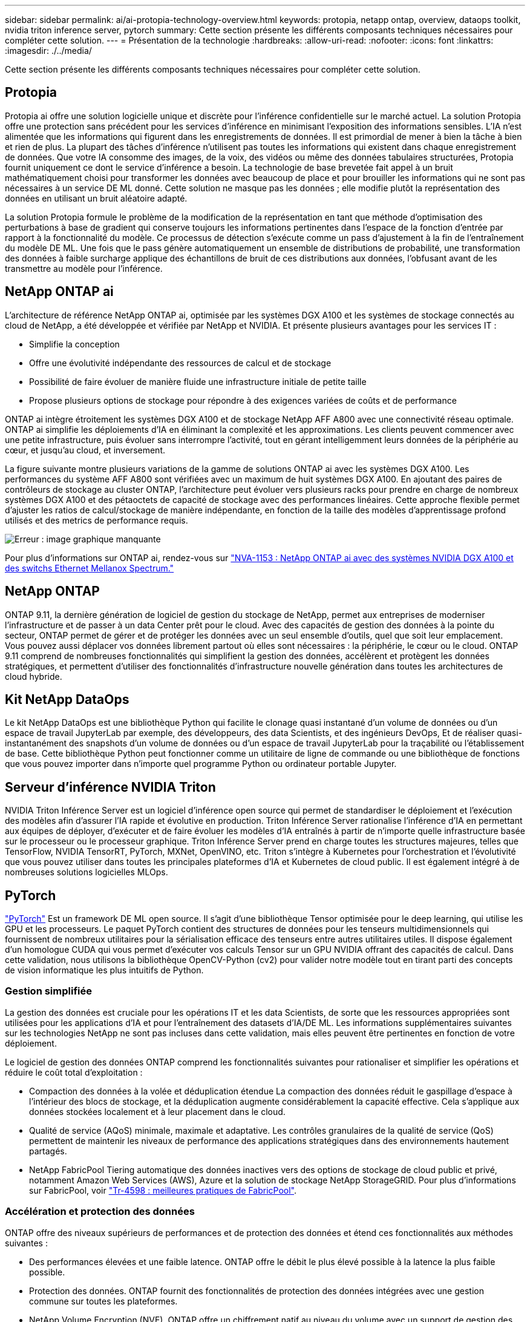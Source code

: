 ---
sidebar: sidebar 
permalink: ai/ai-protopia-technology-overview.html 
keywords: protopia, netapp ontap, overview, dataops toolkit, nvidia triton inference server, pytorch 
summary: Cette section présente les différents composants techniques nécessaires pour compléter cette solution. 
---
= Présentation de la technologie
:hardbreaks:
:allow-uri-read: 
:nofooter: 
:icons: font
:linkattrs: 
:imagesdir: ./../media/


[role="lead"]
Cette section présente les différents composants techniques nécessaires pour compléter cette solution.



== Protopia

Protopia ai offre une solution logicielle unique et discrète pour l'inférence confidentielle sur le marché actuel. La solution Protopia offre une protection sans précédent pour les services d'inférence en minimisant l'exposition des informations sensibles. L'IA n'est alimentée que les informations qui figurent dans les enregistrements de données. Il est primordial de mener à bien la tâche à bien et rien de plus. La plupart des tâches d'inférence n'utilisent pas toutes les informations qui existent dans chaque enregistrement de données. Que votre IA consomme des images, de la voix, des vidéos ou même des données tabulaires structurées, Protopia fournit uniquement ce dont le service d'inférence a besoin. La technologie de base brevetée fait appel à un bruit mathématiquement choisi pour transformer les données avec beaucoup de place et pour brouiller les informations qui ne sont pas nécessaires à un service DE ML donné. Cette solution ne masque pas les données ; elle modifie plutôt la représentation des données en utilisant un bruit aléatoire adapté.

La solution Protopia formule le problème de la modification de la représentation en tant que méthode d'optimisation des perturbations à base de gradient qui conserve toujours les informations pertinentes dans l'espace de la fonction d'entrée par rapport à la fonctionnalité du modèle. Ce processus de détection s'exécute comme un pass d'ajustement à la fin de l'entraînement du modèle DE ML. Une fois que le pass génère automatiquement un ensemble de distributions de probabilité, une transformation des données à faible surcharge applique des échantillons de bruit de ces distributions aux données, l'obfusant avant de les transmettre au modèle pour l'inférence.



== NetApp ONTAP ai

L'architecture de référence NetApp ONTAP ai, optimisée par les systèmes DGX A100 et les systèmes de stockage connectés au cloud de NetApp, a été développée et vérifiée par NetApp et NVIDIA. Et présente plusieurs avantages pour les services IT :

* Simplifie la conception
* Offre une évolutivité indépendante des ressources de calcul et de stockage
* Possibilité de faire évoluer de manière fluide une infrastructure initiale de petite taille
* Propose plusieurs options de stockage pour répondre à des exigences variées de coûts et de performance


ONTAP ai intègre étroitement les systèmes DGX A100 et de stockage NetApp AFF A800 avec une connectivité réseau optimale. ONTAP ai simplifie les déploiements d'IA en éliminant la complexité et les approximations. Les clients peuvent commencer avec une petite infrastructure, puis évoluer sans interrompre l'activité, tout en gérant intelligemment leurs données de la périphérie au cœur, et jusqu'au cloud, et inversement.

La figure suivante montre plusieurs variations de la gamme de solutions ONTAP ai avec les systèmes DGX A100. Les performances du système AFF A800 sont vérifiées avec un maximum de huit systèmes DGX A100. En ajoutant des paires de contrôleurs de stockage au cluster ONTAP, l'architecture peut évoluer vers plusieurs racks pour prendre en charge de nombreux systèmes DGX A100 et des pétaoctets de capacité de stockage avec des performances linéaires. Cette approche flexible permet d'ajuster les ratios de calcul/stockage de manière indépendante, en fonction de la taille des modèles d'apprentissage profond utilisés et des metrics de performance requis.

image:ai-protopia-image2.png["Erreur : image graphique manquante"]

Pour plus d'informations sur ONTAP ai, rendez-vous sur https://www.netapp.com/pdf.html?item=/media/21793-nva-1153-design.pdf["NVA-1153 : NetApp ONTAP ai avec des systèmes NVIDIA DGX A100 et des switchs Ethernet Mellanox Spectrum."^]



== NetApp ONTAP

ONTAP 9.11, la dernière génération de logiciel de gestion du stockage de NetApp, permet aux entreprises de moderniser l'infrastructure et de passer à un data Center prêt pour le cloud. Avec des capacités de gestion des données à la pointe du secteur, ONTAP permet de gérer et de protéger les données avec un seul ensemble d'outils, quel que soit leur emplacement. Vous pouvez aussi déplacer vos données librement partout où elles sont nécessaires : la périphérie, le cœur ou le cloud. ONTAP 9.11 comprend de nombreuses fonctionnalités qui simplifient la gestion des données, accélèrent et protègent les données stratégiques, et permettent d'utiliser des fonctionnalités d'infrastructure nouvelle génération dans toutes les architectures de cloud hybride.



== Kit NetApp DataOps

Le kit NetApp DataOps est une bibliothèque Python qui facilite le clonage quasi instantané d'un volume de données ou d'un espace de travail JupyterLab par exemple, des développeurs, des data Scientists, et des ingénieurs DevOps, Et de réaliser quasi-instantanément des snapshots d'un volume de données ou d'un espace de travail JupyterLab pour la traçabilité ou l'établissement de base. Cette bibliothèque Python peut fonctionner comme un utilitaire de ligne de commande ou une bibliothèque de fonctions que vous pouvez importer dans n'importe quel programme Python ou ordinateur portable Jupyter.



== Serveur d'inférence NVIDIA Triton

NVIDIA Triton Inférence Server est un logiciel d'inférence open source qui permet de standardiser le déploiement et l'exécution des modèles afin d'assurer l'IA rapide et évolutive en production. Triton Inférence Server rationalise l'inférence d'IA en permettant aux équipes de déployer, d'exécuter et de faire évoluer les modèles d'IA entraînés à partir de n'importe quelle infrastructure basée sur le processeur ou le processeur graphique. Triton Inférence Server prend en charge toutes les structures majeures, telles que TensorFlow, NVIDIA TensorRT, PyTorch, MXNet, OpenVINO, etc. Triton s'intègre à Kubernetes pour l'orchestration et l'évolutivité que vous pouvez utiliser dans toutes les principales plateformes d'IA et Kubernetes de cloud public. Il est également intégré à de nombreuses solutions logicielles MLOps.



== PyTorch

https://pytorch.org/["PyTorch"^] Est un framework DE ML open source. Il s'agit d'une bibliothèque Tensor optimisée pour le deep learning, qui utilise les GPU et les processeurs. Le paquet PyTorch contient des structures de données pour les tenseurs multidimensionnels qui fournissent de nombreux utilitaires pour la sérialisation efficace des tenseurs entre autres utilitaires utiles. Il dispose également d'un homologue CUDA qui vous permet d'exécuter vos calculs Tensor sur un GPU NVIDIA offrant des capacités de calcul. Dans cette validation, nous utilisons la bibliothèque OpenCV-Python (cv2) pour valider notre modèle tout en tirant parti des concepts de vision informatique les plus intuitifs de Python.



=== Gestion simplifiée

La gestion des données est cruciale pour les opérations IT et les data Scientists, de sorte que les ressources appropriées sont utilisées pour les applications d'IA et pour l'entraînement des datasets d'IA/DE ML. Les informations supplémentaires suivantes sur les technologies NetApp ne sont pas incluses dans cette validation, mais elles peuvent être pertinentes en fonction de votre déploiement.

Le logiciel de gestion des données ONTAP comprend les fonctionnalités suivantes pour rationaliser et simplifier les opérations et réduire le coût total d'exploitation :

* Compaction des données à la volée et déduplication étendue La compaction des données réduit le gaspillage d'espace à l'intérieur des blocs de stockage, et la déduplication augmente considérablement la capacité effective. Cela s'applique aux données stockées localement et à leur placement dans le cloud.
* Qualité de service (AQoS) minimale, maximale et adaptative. Les contrôles granulaires de la qualité de service (QoS) permettent de maintenir les niveaux de performance des applications stratégiques dans des environnements hautement partagés.
* NetApp FabricPool Tiering automatique des données inactives vers des options de stockage de cloud public et privé, notamment Amazon Web Services (AWS), Azure et la solution de stockage NetApp StorageGRID. Pour plus d'informations sur FabricPool, voir https://www.netapp.com/pdf.html?item=/media/17239-tr4598pdf.pdf["Tr-4598 : meilleures pratiques de FabricPool"^].




=== Accélération et protection des données

ONTAP offre des niveaux supérieurs de performances et de protection des données et étend ces fonctionnalités aux méthodes suivantes :

* Des performances élevées et une faible latence. ONTAP offre le débit le plus élevé possible à la latence la plus faible possible.
* Protection des données. ONTAP fournit des fonctionnalités de protection des données intégrées avec une gestion commune sur toutes les plateformes.
* NetApp Volume Encryption (NVE). ONTAP offre un chiffrement natif au niveau du volume avec un support de gestion des clés interne et externe.
* Colocation et authentification multifacteur. ONTAP permet le partage des ressources d'infrastructure avec les plus hauts niveaux de sécurité.




=== Une infrastructure pérenne

ONTAP permet de répondre aux besoins métier en constante évolution grâce aux fonctionnalités suivantes :

* Évolutivité transparente et opérations non disruptives. ONTAP prend en charge l'ajout non disruptif de capacité aux contrôleurs et l'évolution scale-out des clusters. Les clients peuvent effectuer la mise à niveau vers les technologies les plus récentes, telles que NVMe et FC 32 Gb, sans migration des données ni panne coûteuse.
* Connexion cloud. ONTAP est le logiciel de gestion de stockage le plus connecté au cloud, avec des options de stockage SDS (ONTAP Select) et des instances natives de cloud (NetApp Cloud Volumes Service) dans tous les clouds publics.
* Intégration avec les applications émergentes ONTAP propose des services de données d'entreprise pour les plateformes et applications nouvelle génération, telles que les véhicules autonomes, les Smart cities et Industry 4.0, en utilisant la même infrastructure prenant en charge les applications d'entreprise existantes.




== NetApp Astra Control

La gamme NetApp Astra propose des services de stockage et de gestion des données respectueuse des applications pour les applications Kubernetes sur site et dans le cloud public, optimisés par les technologies NetApp de stockage et de gestion des données. Il vous permet de sauvegarder facilement les applications Kubernetes, de migrer des données vers un autre cluster et de créer instantanément des clones d'applications de travail. Si vous devez gérer les applications Kubernetes s'exécutant dans un cloud public, consultez la documentation de https://docs.netapp.com/us-en/astra-control-service/index.html["Service Astra Control"^]. Astra Control Service est un service géré par NetApp qui permet la gestion des données intégrant la cohérence applicative des clusters Kubernetes dans Google Kubernetes Engine (GKE) et Azure Kubernetes Service (AKS).



== NetApp Astra Trident

Astra https://netapp.io/persistent-storage-provisioner-for-kubernetes/["Trident"^] À partir de NetApp, est un orchestrateur de stockage dynamique open source pour Docker et Kubernetes qui simplifie la création, la gestion et la consommation du stockage persistant. Trident, une application Kubernetes native, s'exécute directement dans un cluster Kubernetes. Trident permet de déployer de manière transparente des images de conteneur d'apprentissage profond sur un système de stockage NetApp et offre une expérience haute performance pour les déploiements de conteneurs d'IA. Les utilisateurs de Kubernetes (développeurs DE ML, data Scientists, etc.) peuvent créer, gérer et automatiser l'orchestration et le clonage pour exploiter des fonctionnalités avancées de gestion des données optimisées par la technologie NetApp.



== Copie et synchronisation NetApp BlueXP

https://docs.netapp.com/us-en/occm/concept_cloud_sync.html["Copie et synchronisation BlueXP"^] Est un service NetApp qui permet une synchronisation sûre et rapide des données. Que vous ayez besoin de transférer des fichiers entre des partages de fichiers NFS ou SMB sur site, NetApp StorageGRID, NetApp ONTAP S3, NetApp Cloud Volumes Service, Azure NetApp Files, Amazon simple Storage Service (Amazon S3), Amazon Elastic File System (Amazon EFS), Azure Blob, Google Cloud Storage, ou IBM Cloud Object Storage, BlueXP Copy and Sync déplace les fichiers là où vous en avez besoin rapidement et en toute sécurité. Une fois vos données transférées, elles peuvent être utilisées à la source et à la cible. BlueXP Copy et Syncc synchronisent en continu les données en fonction de votre planification prédéfinie, en déplaçant uniquement les données modifiées. Le temps et l'argent consacrés à la réplication des données sont ainsi réduits. BlueXP Copy and Sync est un outil SaaS extrêmement simple à configurer et à utiliser. Les transferts de données déclenchés par la copie et la synchronisation BlueXP sont effectués par les courtiers de données. Vous pouvez déployer des courtiers de données BlueXP Copy and Sync dans AWS, Azure, Google Cloud Platform ou sur site.



== Classification de NetApp BlueXP

Reposant sur de puissants algorithmes d'IA,  https://bluexp.netapp.com/netapp-cloud-data-sense["Classification de NetApp BlueXP"^] permet d'automatiser le contrôle et la gouvernance des données dans l'ensemble de votre environnement de données. Vous pouvez facilement identifier les économies réalisables, identifier les problèmes de conformité et de confidentialité, et trouver des opportunités d'optimisation. Le tableau de bord de classification BlueXP vous donne les informations nécessaires pour identifier les données en double afin d'éliminer la redondance, mapper les données personnelles, non personnelles et sensibles, et activer les alertes pour les données sensibles et les anomalies.
